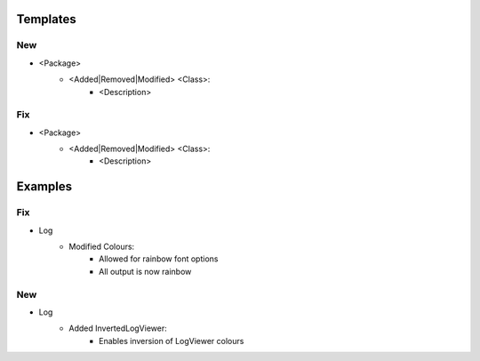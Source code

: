 Templates
=========

--------------------------------------------------------------------------------
                                New
--------------------------------------------------------------------------------
* <Package>
    * <Added|Removed|Modified> <Class>:
        * <Description>

--------------------------------------------------------------------------------
                                Fix
--------------------------------------------------------------------------------
* <Package>
    * <Added|Removed|Modified> <Class>:
        * <Description>

Examples
========

--------------------------------------------------------------------------------
                                Fix
--------------------------------------------------------------------------------
* Log
    * Modified Colours:
        * Allowed for rainbow font options
        * All output is now rainbow

--------------------------------------------------------------------------------
                                New
--------------------------------------------------------------------------------
* Log
    * Added InvertedLogViewer:
        * Enables inversion of LogViewer colours
